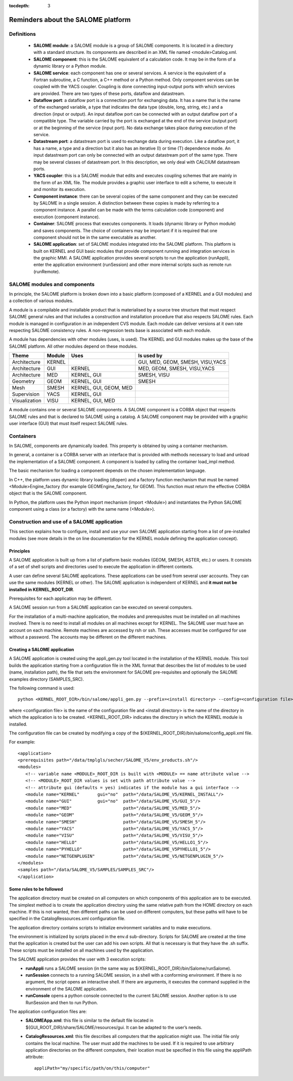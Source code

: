 
:tocdepth: 3

.. _rappels:

================================================================
Reminders about the SALOME platform
================================================================

Definitions
================================================================

   - **SALOME module**:  a SALOME module is a group of SALOME components. It is located in a directory with a standard structure.
     Its components are described in an XML file named <module>Catalog.xml.
   - **SALOME component**:  this is the SALOME equivalent of a calculation code.  It may be in the form of a dynamic 
     library or a Python module.
   - **SALOME service**:  each component has one or several services.  A service is the equivalent of a Fortran 
     subroutine, a C function, a C++ method or a Python method.  Only component services can be coupled with the YACS coupler.  
     Coupling is done connecting input-output ports with which services are provided.  There are two types of these 
     ports, dataflow and datastream.
   - **Dataflow port**:  a dataflow port is a connection port for exchanging data.  It has a name that is the name of the 
     exchanged variable, a type that indicates the data type (double, long, string, etc.) and a direction (input or output).  
     An input dataflow port can be connected with an output dataflow port of a compatible type.  The variable carried by 
     the port is exchanged at the end of the service (output port) or at the beginning of the service (input port).  
     No data exchange takes place during execution of the service.
   - **Datastream port**:  a datastream port is used to exchange data during execution.  Like a dataflow port, it has a name, 
     a type and a direction but it also has an iterative (I) or time (T) dependence mode.  An input datastream port can only 
     be connected with an output datastream port of the same type.  There may be several classes of datastream port.  
     In this description, we only deal with CALCIUM datastream ports.
   - **YACS coupler**:  this is a SALOME module that edits and executes coupling schemes that are mainly in the form of an 
     XML file.  The module provides a graphic user interface to edit a scheme, to execute it and monitor its execution.
   - **Component instance**:  there can be several copies of the same component and they can be executed by SALOME in a 
     single session.  A distinction between these copies is made by referring to a component instance.  A parallel can be 
     made with the terms calculation code (component) and execution (component instance).
   - **Container**:  SALOME process that executes components.  It loads (dynamic library or Python module) and saves 
     components.  The choice of containers may be important if it is required that one component should not be in the same 
     executable as another.
   - **SALOME application**:  set of SALOME modules integrated into the SALOME platform.  This platform is built on KERNEL 
     and GUI basic modules that provide component running and integration services in the graphic MMI.  A SALOME application 
     provides several scripts to run the application (runAppli), enter the application environment (runSession) and other 
     more internal scripts such as remote run (runRemote).

SALOME modules and components
==================================================
In principle, the SALOME platform is broken down into a basic platform (composed of a KERNEL and a GUI modules) 
and a collection of various modules.

A module is a compilable and installable product that is materialised by a source tree structure that must respect 
SALOME general rules and that includes a construction and installation procedure that also respects SALOME rules.  
Each module is managed in configuration in an independent CVS module.  Each module can deliver versions at it own rate 
respecting SALOME consistency rules.  A non-regression tests base is associated with each module.

A module has dependencies with other modules (uses, is used). The KERNEL and GUI modules makes up the base of the SALOME platform.  
All other modules depend on these modules.

===================================== ========= ======================= ==================================
Theme                                  Module     Uses                       Is used by       
===================================== ========= ======================= ==================================
Architecture                           KERNEL                            GUI, MED, GEOM, SMESH, VISU,YACS  
Architecture                           GUI       KERNEL                  MED, GEOM, SMESH, VISU,YACS  
Architecture                           MED       KERNEL, GUI             SMESH, VISU
Geometry                               GEOM      KERNEL, GUI             SMESH
Mesh                                   SMESH     KERNEL, GUI, GEOM, MED
Supervision                            YACS      KERNEL, GUI
Visualization                          VISU      KERNEL, GUI, MED
===================================== ========= ======================= ==================================

A module contains one or several SALOME components.  A SALOME component is a CORBA object that respects SALOME rules 
and that is declared to SALOME using a catalog.  A SALOME component may be provided with a graphic user interface (GUI) 
that must itself respect SALOME rules.

Containers
======================
In SALOME, components are dynamically loaded.  This property is obtained by using a container mechanism.

In general, a container is a CORBA server with an interface that is provided with methods necessary to load 
and unload the implementation of a SALOME component.  A component is loaded by calling the container load_impl method.

The basic mechanism for loading a component depends on the chosen implementation language.

In C++, the platform uses dynamic library loading (dlopen) and a factory function mechanism that must be 
named <Module>Engine_factory (for example GEOMEngine_factory, for GEOM). 
This function must return the effective CORBA object that is the SALOME component.

In Python, the platform uses the Python import mechanism (import <Module>) and instantiates the Python SALOME 
component using a class (or a factory) with the same name (<Module>).

.. _appli:

Construction and use of a SALOME application
=========================================================
This section explains how to configure, install and use your own SALOME application starting from a list of 
pre-installed modules (see more details in the on line documentation for the KERNEL module defining the 
application concept).

Principles
------------
A SALOME application is built up from a list of platform basic modules (GEOM, SMESH, ASTER, etc.) or users.  
It consists of a set of shell scripts and directories used to execute the application in different contexts.

A user can define several SALOME applications.  These applications can be used from several user accounts.  
They can use the same modules (KERNEL or other).  The SALOME application is independent of KERNEL 
and **it must not be installed in KERNEL_ROOT_DIR**.

Prerequisites for each application may be different.

A SALOME session run from a SALOME application can be executed on several computers.

For the installation of a multi-machine application, the modules and prerequisites must be installed on 
all machines involved.  There is no need to install all modules on all machines except for KERNEL.  
The SALOME user must have an account on each machine.  Remote machines are accessed by rsh or ssh.  
These accesses must be configured for use without a password.  The accounts may be different on the different machines.

.. raw:: latex

  \makeatletter
  \g@addto@macro\@verbatim\small
  \makeatother

Creating a SALOME application
------------------------------
A SALOME application is created using the appli_gen.py tool located in the installation of the KERNEL module.  
This tool builds the application starting from a configuration file in the XML format that describes the list 
of modules to be used (name, installation path), the file that sets the environment for SALOME pre-requisites 
and optionally the SALOME examples directory (SAMPLES_SRC).

The following command is used::

   python <KERNEL_ROOT_DIR>/bin/salome/appli_gen.py --prefix=<install directory> --config=<configuration file>

where <configuration file> is the name of the configuration file and <install directory> is the name of the 
directory in which the application is to be created.  <KERNEL_ROOT_DIR> indicates the directory in which 
the KERNEL module is installed.

The configuration file can be created by modifying a copy of the ${KERNEL_ROOT_DIR}/bin/salome/config_appli.xml file.

For example::

  <application>
  <prerequisites path="/data/tmplgls/secher/SALOME_V5/env_products.sh"/>
  <modules>
     <!-- variable name <MODULE>_ROOT_DIR is built with <MODULE> == name attribute value -->
     <!-- <MODULE>_ROOT_DIR values is set with path attribute value -->
     <!-- attribute gui (defaults = yes) indicates if the module has a gui interface -->
     <module name="KERNEL"       gui="no"  path="/data/SALOME_V5/KERNEL_INSTALL"/>
     <module name="GUI"          gui="no"  path="/data/SALOME_V5/GUI_5"/>
     <module name="MED"                    path="/data/SALOME_V5/MED_5"/>
     <module name="GEOM"                   path="/data/SALOME_V5/GEOM_5"/>
     <module name="SMESH"                  path="/data/SALOME_V5/SMESH_5"/>
     <module name="YACS"                   path="/data/SALOME_V5/YACS_5"/>
     <module name="VISU"                   path="/data/SALOME_V5/VISU_5"/>
     <module name="HELLO"                  path="/data/SALOME_V5/HELLO1_5"/>
     <module name="PYHELLO"                path="/data/SALOME_V5PYHELLO1_5"/>
     <module name="NETGENPLUGIN"           path="/data/SALOME_V5/NETGENPLUGIN_5"/>
  </modules>
  <samples path="/data/SALOME_V5/SAMPLES/SAMPLES_SRC"/>
  </application>

Some rules to be followed
------------------------------
The application directory must be created on all computers on which components of this application are to be executed.  
The simplest method is to create the application directory using the same relative path from the HOME directory on each machine.  
If this is not wanted, then different paths can be used on different computers, but these paths will have to be specified 
in the CatalogRessources.xml configuration file.

The application directory contains scripts to initialize environment variables and to make executions.

The environment is initialized by scripts placed in the env.d sub-directory.  Scripts for SALOME are created at 
the time that the application is created but the user can add his own scripts.  All that is necessary is that 
they have the .sh suffix.  These scripts must be installed on all machines used by the application.

The SALOME application provides the user with 3 execution scripts:
 - **runAppli** runs a SALOME session (in the same way as ${KERNEL_ROOT_DIR}/bin/Salome/runSalome).
 - **runSession** connects to a running SALOME session, in a shell with a conforming environment.  If there is no argument, the 
   script opens an interactive shell.  If there are arguments, it executes the command supplied in the environment of the SALOME application.
 - **runConsole** opens a python console connected to the current SALOME session.  Another option is to use RunSession and then to run Python.

The application configuration files are:
 - **SALOMEApp.xml**:  this file is similar to the default file located in ${GUI_ROOT_DIR}/share/SALOME/resources/gui.  
   It can be adapted to the user’s needs.
 - **CatalogResources.xml**:  this file describes all computers that the application might use.  The initial file only 
   contains the local machine.  The user must add the machines to be used.  If it is required to use arbitrary 
   application directories on the different computers, their location must be specified in this file using the appliPath attribute::

        appliPath="my/specific/path/on/this/computer"






